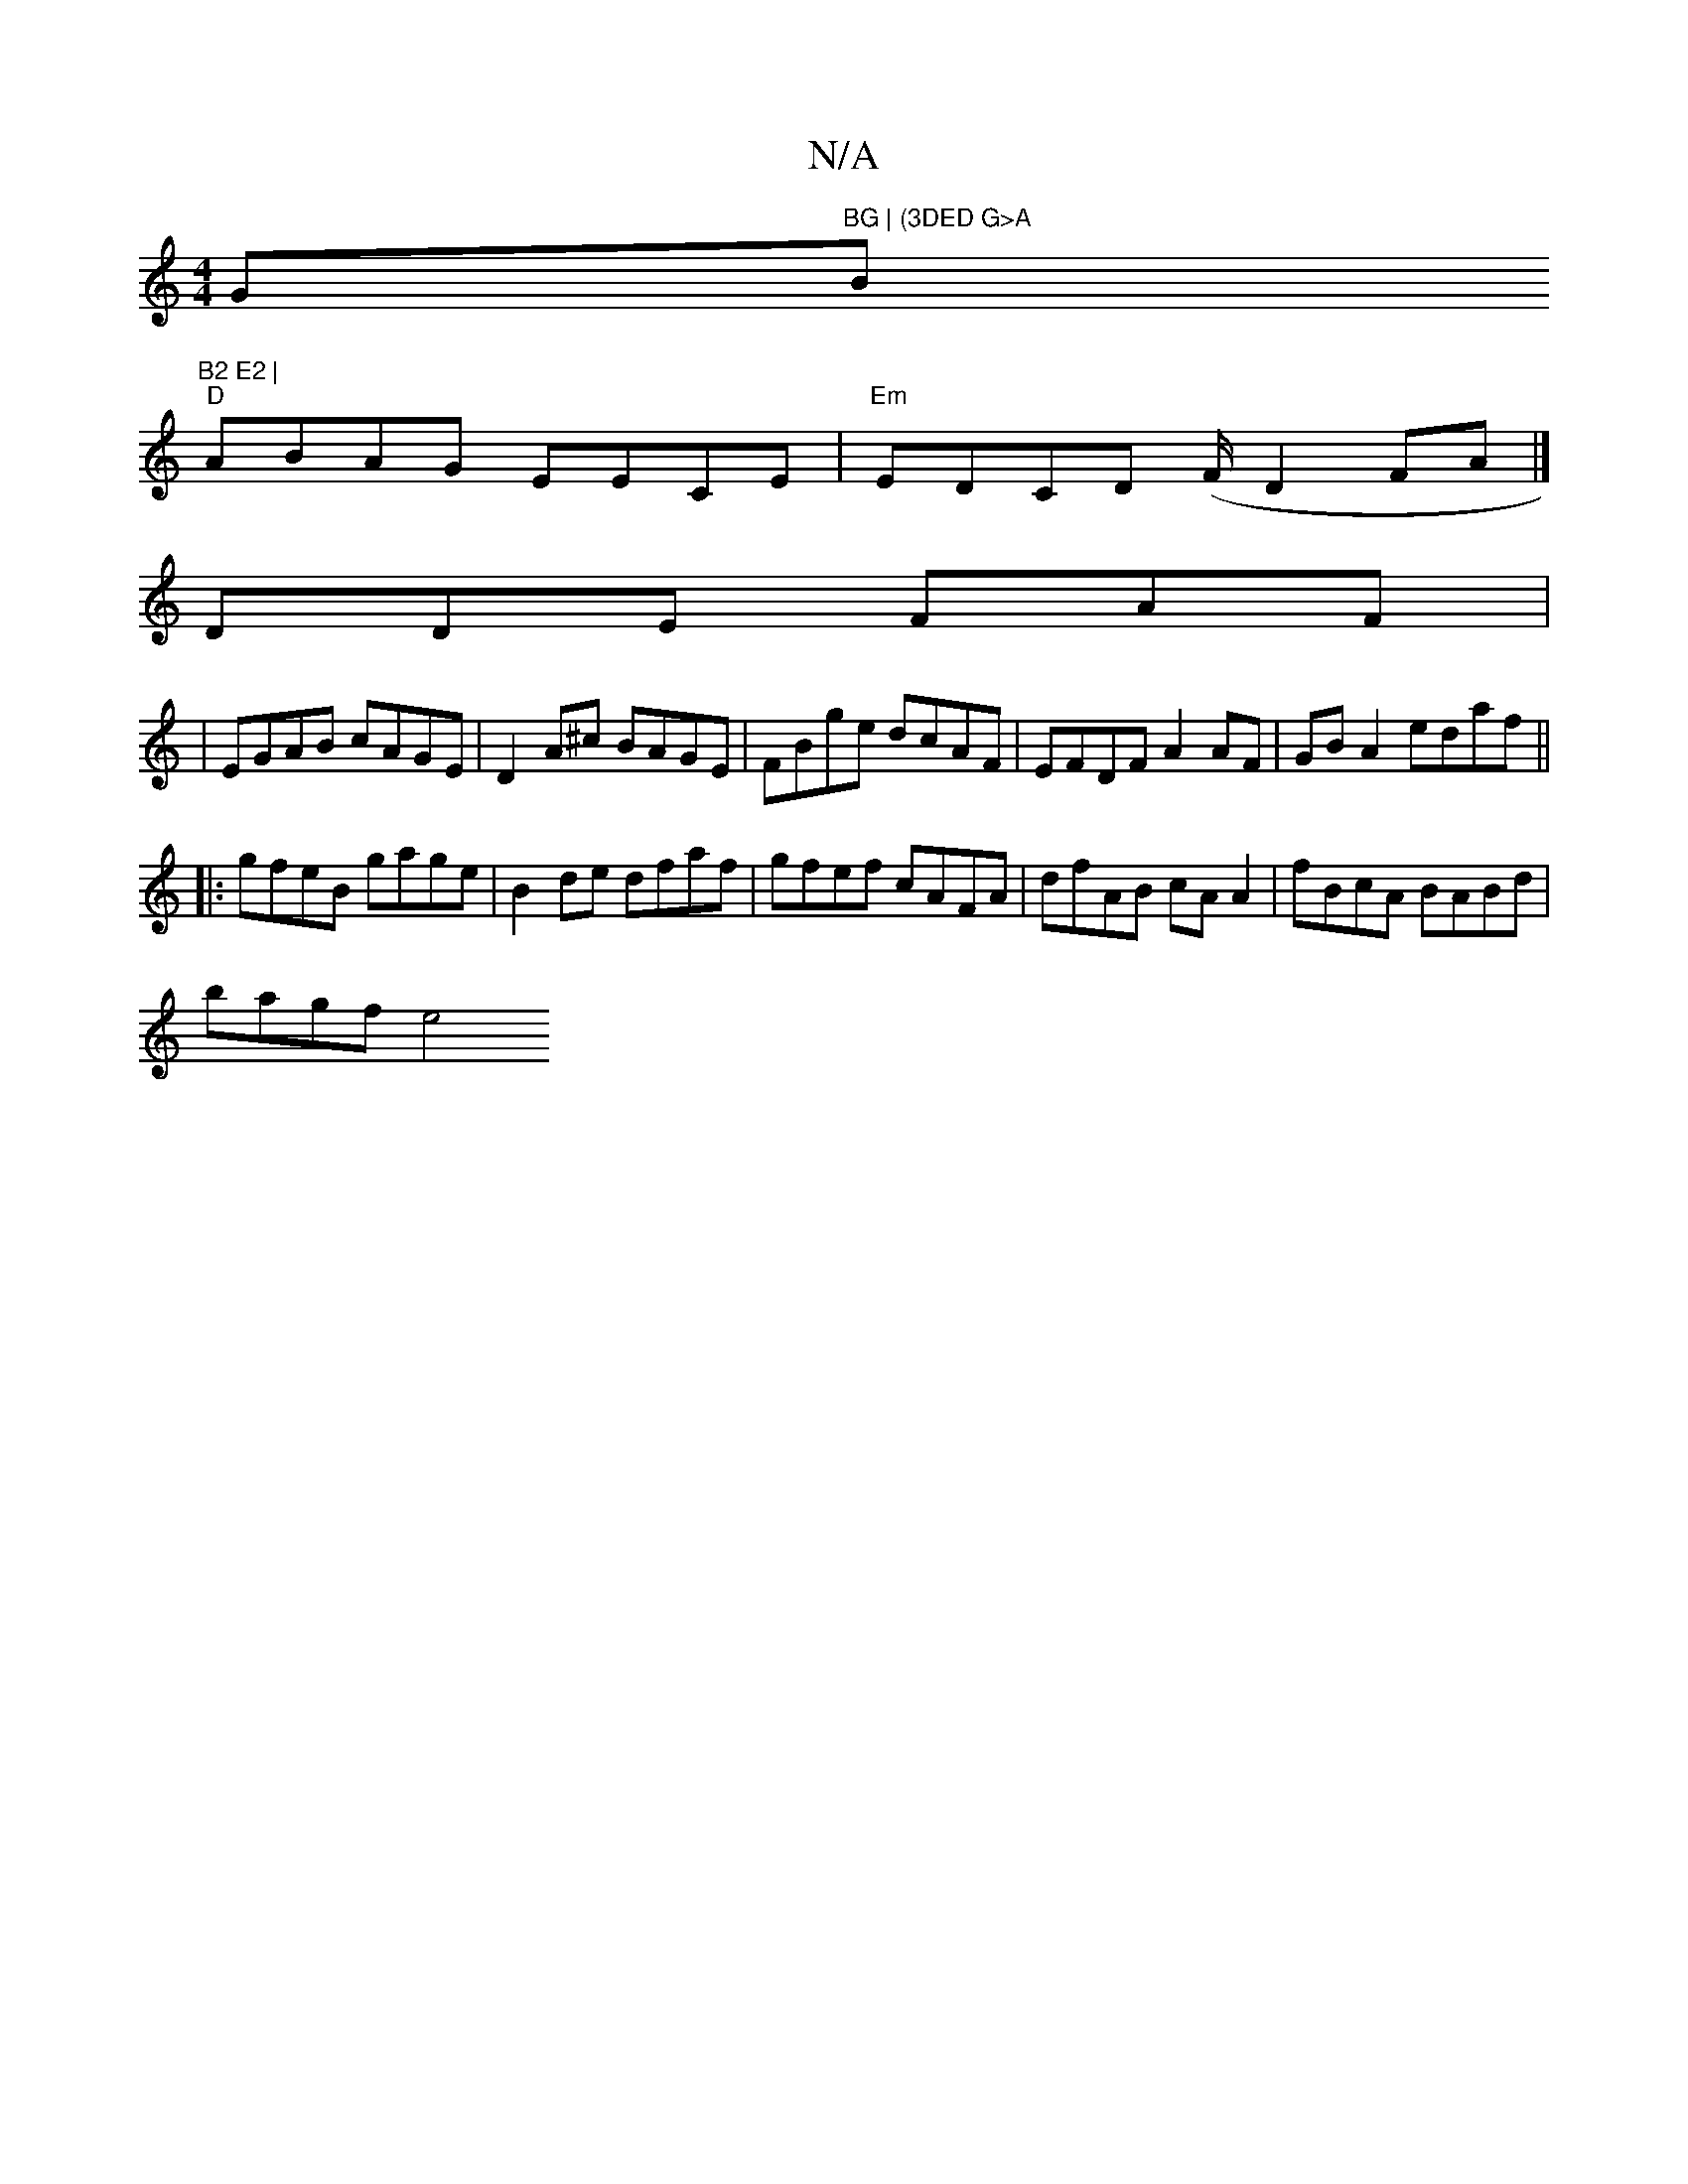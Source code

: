 X:1
T:N/A
M:4/4
R:N/A
K:Cmajor
G"BG | (3DED G>A "B"B2 E2 |
"D" ABAG EECE|"Em"EDCD (F/2D2FA|]
DDE FAF |
|EGAB cAGE | D2A^c BAGE | FBge dcAF | EFDF A2 AF|GB A2 edaf ||
|:gfeB gage|B2de dfaf|gfef cAFA|dfAB cA A2 | fBcA BABd |
bagf e4 